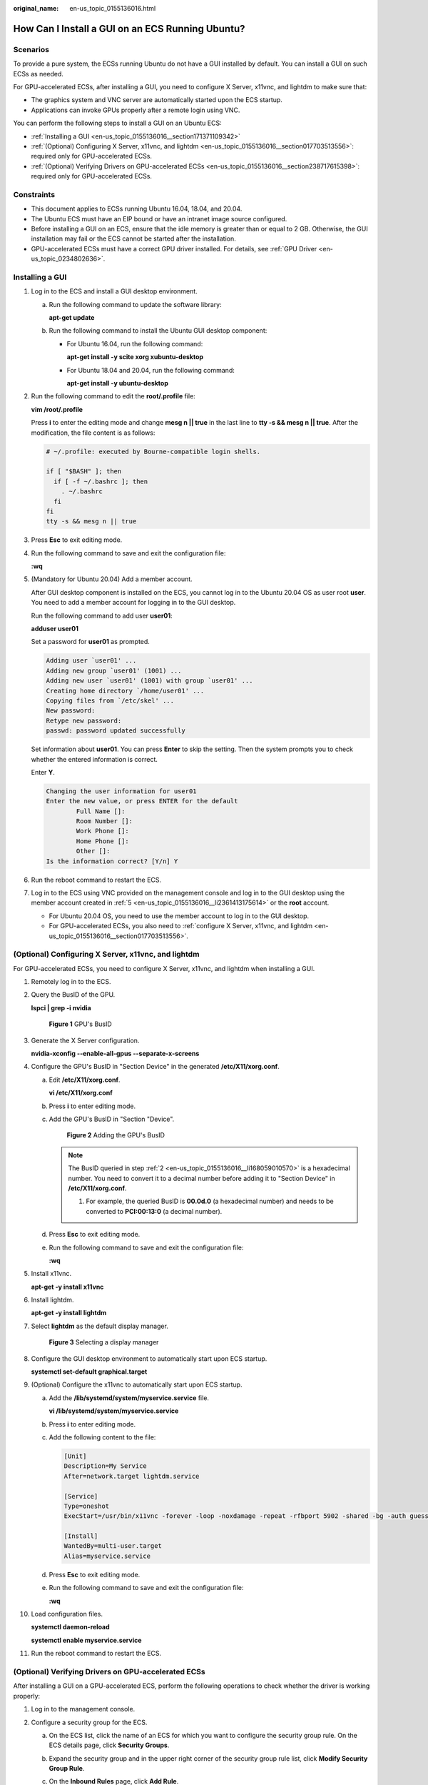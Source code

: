 :original_name: en-us_topic_0155136016.html

.. _en-us_topic_0155136016:

How Can I Install a GUI on an ECS Running Ubuntu?
=================================================

Scenarios
---------

To provide a pure system, the ECSs running Ubuntu do not have a GUI installed by default. You can install a GUI on such ECSs as needed.

For GPU-accelerated ECSs, after installing a GUI, you need to configure X Server, x11vnc, and lightdm to make sure that:

-  The graphics system and VNC server are automatically started upon the ECS startup.
-  Applications can invoke GPUs properly after a remote login using VNC.

You can perform the following steps to install a GUI on an Ubuntu ECS:

-  :ref:`Installing a GUI <en-us_topic_0155136016__section171371109342>`
-  :ref:`(Optional) Configuring X Server, x11vnc, and lightdm <en-us_topic_0155136016__section017703513556>`: required only for GPU-accelerated ECSs.
-  :ref:`(Optional) Verifying Drivers on GPU-accelerated ECSs <en-us_topic_0155136016__section238717615398>`: required only for GPU-accelerated ECSs.

Constraints
-----------

-  This document applies to ECSs running Ubuntu 16.04, 18.04, and 20.04.
-  The Ubuntu ECS must have an EIP bound or have an intranet image source configured.
-  Before installing a GUI on an ECS, ensure that the idle memory is greater than or equal to 2 GB. Otherwise, the GUI installation may fail or the ECS cannot be started after the installation.
-  GPU-accelerated ECSs must have a correct GPU driver installed. For details, see :ref:`GPU Driver <en-us_topic_0234802636>`.

.. _en-us_topic_0155136016__section171371109342:

Installing a GUI
----------------

#. Log in to the ECS and install a GUI desktop environment.

   a. Run the following command to update the software library:

      **apt-get update**

   b. Run the following command to install the Ubuntu GUI desktop component:

      -  For Ubuntu 16.04, run the following command:

         **apt-get install -y scite xorg xubuntu-desktop**

      -  For Ubuntu 18.04 and 20.04, run the following command:

         **apt-get install -y ubuntu-desktop**

#. Run the following command to edit the **root/.profile** file:

   **vim /root/.profile**

   Press **i** to enter the editing mode and change **mesg n \|\| true** in the last line to **tty -s && mesg n \|\| true**. After the modification, the file content is as follows:

   .. code-block::

      # ~/.profile: executed by Bourne-compatible login shells.

      if [ "$BASH" ]; then
        if [ -f ~/.bashrc ]; then
          . ~/.bashrc
        fi
      fi
      tty -s && mesg n || true

#. Press **Esc** to exit editing mode.

#. Run the following command to save and exit the configuration file:

   **:wq**

#. .. _en-us_topic_0155136016__li2361413175614:

   (Mandatory for Ubuntu 20.04) Add a member account.

   After GUI desktop component is installed on the ECS, you cannot log in to the Ubuntu 20.04 OS as user root **user**. You need to add a member account for logging in to the GUI desktop.

   Run the following command to add user **user01**:

   **adduser user01**

   Set a password for **user01** as prompted.

   .. code-block::

      Adding user `user01' ...
      Adding new group `user01' (1001) ...
      Adding new user `user01' (1001) with group `user01' ...
      Creating home directory `/home/user01' ...
      Copying files from `/etc/skel' ...
      New password:
      Retype new password:
      passwd: password updated successfully

   Set information about **user01**. You can press **Enter** to skip the setting. Then the system prompts you to check whether the entered information is correct.

   Enter **Y**.

   .. code-block::

      Changing the user information for user01
      Enter the new value, or press ENTER for the default
              Full Name []:
              Room Number []:
              Work Phone []:
              Home Phone []:
              Other []:
      Is the information correct? [Y/n] Y

#. Run the reboot command to restart the ECS.

#. Log in to the ECS using VNC provided on the management console and log in to the GUI desktop using the member account created in :ref:`5 <en-us_topic_0155136016__li2361413175614>` or the **root** account.

   -  For Ubuntu 20.04 OS, you need to use the member account to log in to the GUI desktop.
   -  For GPU-accelerated ECSs, you also need to :ref:`configure X Server, x11vnc, and lightdm <en-us_topic_0155136016__section017703513556>`.

.. _en-us_topic_0155136016__section017703513556:

(Optional) Configuring X Server, x11vnc, and lightdm
----------------------------------------------------

For GPU-accelerated ECSs, you need to configure X Server, x11vnc, and lightdm when installing a GUI.

#. Remotely log in to the ECS.

#. .. _en-us_topic_0155136016__li168059010570:

   Query the BusID of the GPU.

   **lspci \| grep -i nvidia**


   .. figure:: /_static/images/en-us_image_0000001305249202.png
      :alt: **Figure 1** GPU's BusID

      **Figure 1** GPU's BusID

#. Generate the X Server configuration.

   **nvidia-xconfig --enable-all-gpus --separate-x-screens**

#. Configure the GPU's BusID in "Section Device" in the generated **/etc/X11/xorg.conf**.

   a. Edit **/etc/X11/xorg.conf**.

      **vi /etc/X11/xorg.conf**

   b. Press **i** to enter editing mode.

   c. Add the GPU's BusID in "Section "Device".


      .. figure:: /_static/images/en-us_image_0000001358242793.png
         :alt: **Figure 2** Adding the GPU's BusID

         **Figure 2** Adding the GPU's BusID

      .. note::

         The BusID queried in step :ref:`2 <en-us_topic_0155136016__li168059010570>` is a hexadecimal number. You need to convert it to a decimal number before adding it to "Section Device" in **/etc/X11/xorg.conf**.

         #. For example, the queried BusID is **00.0d.0** (a hexadecimal number) and needs to be converted to **PCI:00:13:0** (a decimal number).

   d. Press **Esc** to exit editing mode.

   e. Run the following command to save and exit the configuration file:

      **:wq**

#. Install x11vnc.

   **apt-get -y install x11vnc**

#. Install lightdm.

   **apt-get -y install lightdm**

#. Select **lightdm** as the default display manager.


   .. figure:: /_static/images/en-us_image_0000001358295221.png
      :alt: **Figure 3** Selecting a display manager

      **Figure 3** Selecting a display manager

#. Configure the GUI desktop environment to automatically start upon ECS startup.

   **systemctl set-default graphical.target**

#. (Optional) Configure the x11vnc to automatically start upon ECS startup.

   a. Add the **/lib/systemd/system/myservice.service** file.

      **vi /lib/systemd/system/myservice.service**

   b. Press **i** to enter editing mode.

   c. .. _en-us_topic_0155136016__li560810483329:

      Add the following content to the file:

      .. code-block::

         [Unit]
         Description=My Service
         After=network.target lightdm.service

         [Service]
         Type=oneshot
         ExecStart=/usr/bin/x11vnc -forever -loop -noxdamage -repeat -rfbport 5902 -shared -bg -auth guess -o /var/log/vnc.log

         [Install]
         WantedBy=multi-user.target
         Alias=myservice.service

   d. Press **Esc** to exit editing mode.

   e. Run the following command to save and exit the configuration file:

      **:wq**

#. Load configuration files.

   **systemctl daemon-reload**

   **systemctl enable myservice.service**

#. Run the reboot command to restart the ECS.

.. _en-us_topic_0155136016__section238717615398:

(Optional) Verifying Drivers on GPU-accelerated ECSs
----------------------------------------------------

After installing a GUI on a GPU-accelerated ECS, perform the following operations to check whether the driver is working properly:

#. Log in to the management console.

#. Configure a security group for the ECS.

   a. On the ECS list, click the name of an ECS for which you want to configure the security group rule. On the ECS details page, click **Security Groups**.

   b. Expand the security group and in the upper right corner of the security group rule list, click **Modify Security Group Rule**.

   c. On the **Inbound Rules** page, click **Add Rule**.

   d. In the **Add Inbound Rule** dialog box, follow the prompts to add the following security group rule:

      Allow inbound access through TCP port *5902*. The port number is determined by the **rfbport** parameter in step :ref:`9.c <en-us_topic_0155136016__li560810483329>`.

#. Log in to the ECS using VNC.

   The following uses TightVNC as an example.


   .. figure:: /_static/images/en-us_image_0000001305796210.png
      :alt: **Figure 4** TightVNC client

      **Figure 4** TightVNC client

#. Right-click on the blank area and choose **Open in Terminal** from the shortcut menu.

#. Run the following command on the terminal. If the graphics card information is displayed as follows, the driver is working properly.

   **nvidia-settings**


   .. figure:: /_static/images/en-us_image_0000001358439905.png
      :alt: **Figure 5** Graphics card information

      **Figure 5** Graphics card information

   .. note::

      If a GPU-accelerated ECS has a GRID driver installed, you need to configure a license to use the GPU rendering capability. For details, see :ref:`Manually Installing a GRID Driver on a GPU-accelerated ECS <en-us_topic_0149610914>`.
